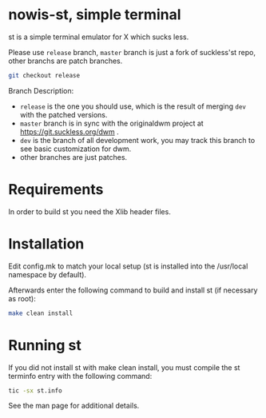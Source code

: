 * nowis-st, simple terminal
st is a simple terminal emulator for X which sucks less.

Please use =release= branch, =master= branch is just a fork of
suckless'st repo, other branchs are patch branches.

#+begin_src bash
git checkout release
#+end_src
Branch Description:
+ =release= is the one you should use, which is the result of merging =dev= with the patched versions.
+ =master= branch is in sync with the originaldwm project at https://git.suckless.org/dwm .
+ =dev= is the branch of all development work, you may track this branch to see basic customization for dwm.
+ other branches are just patches.

* Requirements
In order to build st you need the Xlib header files.
* Installation
Edit config.mk to match your local setup (st is installed into
the /usr/local namespace by default).

Afterwards enter the following command to build and install st (if
necessary as root):

#+begin_src bash
make clean install
#+end_src

* Running st
If you did not install st with make clean install, you must compile
the st terminfo entry with the following command:

#+begin_src bash
tic -sx st.info
#+end_src

See the man page for additional details.
